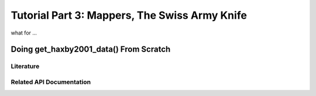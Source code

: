 .. -*- mode: rst; fill-column: 78 -*-
.. ex: set sts=4 ts=4 sw=4 et tw=79:
  ### ### ### ### ### ### ### ### ### ### ### ### ### ### ### ### ### ### ###
  #
  #   See COPYING file distributed along with the PyMVPA package for the
  #   copyright and license terms.
  #
  ### ### ### ### ### ### ### ### ### ### ### ### ### ### ### ### ### ### ###

.. _chap_tutorial3:
.. index:: Tutorial

**********************************************
Tutorial Part 3: Mappers, The Swiss Army Knife
**********************************************

what for ...

Doing get_haxby2001_data() From Scratch
=======================================

Literature
----------

Related API Documentation
-------------------------
.. autosummary::
   :toctree:

   ~mvpa.mappers.base.Mapper
